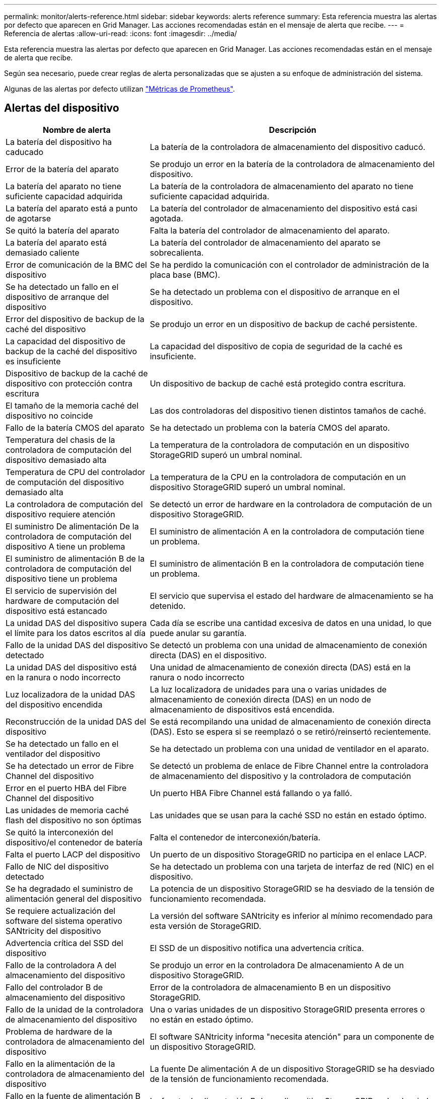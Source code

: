 ---
permalink: monitor/alerts-reference.html 
sidebar: sidebar 
keywords: alerts reference 
summary: Esta referencia muestra las alertas por defecto que aparecen en Grid Manager. Las acciones recomendadas están en el mensaje de alerta que recibe. 
---
= Referencia de alertas
:allow-uri-read: 
:icons: font
:imagesdir: ../media/


[role="lead"]
Esta referencia muestra las alertas por defecto que aparecen en Grid Manager. Las acciones recomendadas están en el mensaje de alerta que recibe.

Según sea necesario, puede crear reglas de alerta personalizadas que se ajusten a su enfoque de administración del sistema.

Algunas de las alertas por defecto utilizan link:commonly-used-prometheus-metrics.html["Métricas de Prometheus"].



== Alertas del dispositivo

[cols="1a,2a"]
|===
| Nombre de alerta | Descripción 


 a| 
La batería del dispositivo ha caducado
 a| 
La batería de la controladora de almacenamiento del dispositivo caducó.



 a| 
Error de la batería del aparato
 a| 
Se produjo un error en la batería de la controladora de almacenamiento del dispositivo.



 a| 
La batería del aparato no tiene suficiente capacidad adquirida
 a| 
La batería de la controladora de almacenamiento del aparato no tiene suficiente capacidad adquirida.



 a| 
La batería del aparato está a punto de agotarse
 a| 
La batería del controlador de almacenamiento del dispositivo está casi agotada.



 a| 
Se quitó la batería del aparato
 a| 
Falta la batería del controlador de almacenamiento del aparato.



 a| 
La batería del aparato está demasiado caliente
 a| 
La batería del controlador de almacenamiento del aparato se sobrecalienta.



 a| 
Error de comunicación de la BMC del dispositivo
 a| 
Se ha perdido la comunicación con el controlador de administración de la placa base (BMC).



 a| 
Se ha detectado un fallo en el dispositivo de arranque del dispositivo
 a| 
Se ha detectado un problema con el dispositivo de arranque en el dispositivo.



 a| 
Error del dispositivo de backup de la caché del dispositivo
 a| 
Se produjo un error en un dispositivo de backup de caché persistente.



 a| 
La capacidad del dispositivo de backup de la caché del dispositivo es insuficiente
 a| 
La capacidad del dispositivo de copia de seguridad de la caché es insuficiente.



 a| 
Dispositivo de backup de la caché de dispositivo con protección contra escritura
 a| 
Un dispositivo de backup de caché está protegido contra escritura.



 a| 
El tamaño de la memoria caché del dispositivo no coincide
 a| 
Las dos controladoras del dispositivo tienen distintos tamaños de caché.



 a| 
Fallo de la batería CMOS del aparato
 a| 
Se ha detectado un problema con la batería CMOS del aparato.



 a| 
Temperatura del chasis de la controladora de computación del dispositivo demasiado alta
 a| 
La temperatura de la controladora de computación en un dispositivo StorageGRID superó un umbral nominal.



 a| 
Temperatura de CPU del controlador de computación del dispositivo demasiado alta
 a| 
La temperatura de la CPU en la controladora de computación en un dispositivo StorageGRID superó un umbral nominal.



 a| 
La controladora de computación del dispositivo requiere atención
 a| 
Se detectó un error de hardware en la controladora de computación de un dispositivo StorageGRID.



 a| 
El suministro De alimentación De la controladora de computación del dispositivo A tiene un problema
 a| 
El suministro de alimentación A en la controladora de computación tiene un problema.



 a| 
El suministro de alimentación B de la controladora de computación del dispositivo tiene un problema
 a| 
El suministro de alimentación B en la controladora de computación tiene un problema.



 a| 
El servicio de supervisión del hardware de computación del dispositivo está estancado
 a| 
El servicio que supervisa el estado del hardware de almacenamiento se ha detenido.



 a| 
La unidad DAS del dispositivo supera el límite para los datos escritos al día
 a| 
Cada día se escribe una cantidad excesiva de datos en una unidad, lo que puede anular su garantía.



 a| 
Fallo de la unidad DAS del dispositivo detectado
 a| 
Se detectó un problema con una unidad de almacenamiento de conexión directa (DAS) en el dispositivo.



 a| 
La unidad DAS del dispositivo está en la ranura o nodo incorrecto
 a| 
Una unidad de almacenamiento de conexión directa (DAS) está en la ranura o nodo incorrecto



 a| 
Luz localizadora de la unidad DAS del dispositivo encendida
 a| 
La luz localizadora de unidades para una o varias unidades de almacenamiento de conexión directa (DAS) en un nodo de almacenamiento de dispositivos está encendida.



 a| 
Reconstrucción de la unidad DAS del dispositivo
 a| 
Se está recompilando una unidad de almacenamiento de conexión directa (DAS). Esto se espera si se reemplazó o se retiró/reinsertó recientemente.



 a| 
Se ha detectado un fallo en el ventilador del dispositivo
 a| 
Se ha detectado un problema con una unidad de ventilador en el aparato.



 a| 
Se ha detectado un error de Fibre Channel del dispositivo
 a| 
Se detectó un problema de enlace de Fibre Channel entre la controladora de almacenamiento del dispositivo y la controladora de computación



 a| 
Error en el puerto HBA del Fibre Channel del dispositivo
 a| 
Un puerto HBA Fibre Channel está fallando o ya falló.



 a| 
Las unidades de memoria caché flash del dispositivo no son óptimas
 a| 
Las unidades que se usan para la caché SSD no están en estado óptimo.



 a| 
Se quitó la interconexión del dispositivo/el contenedor de batería
 a| 
Falta el contenedor de interconexión/batería.



 a| 
Falta el puerto LACP del dispositivo
 a| 
Un puerto de un dispositivo StorageGRID no participa en el enlace LACP.



 a| 
Fallo de NIC del dispositivo detectado
 a| 
Se ha detectado un problema con una tarjeta de interfaz de red (NIC) en el dispositivo.



 a| 
Se ha degradado el suministro de alimentación general del dispositivo
 a| 
La potencia de un dispositivo StorageGRID se ha desviado de la tensión de funcionamiento recomendada.



 a| 
Se requiere actualización del software del sistema operativo SANtricity del dispositivo
 a| 
La versión del software SANtricity es inferior al mínimo recomendado para esta versión de StorageGRID.



 a| 
Advertencia crítica del SSD del dispositivo
 a| 
El SSD de un dispositivo notifica una advertencia crítica.



 a| 
Fallo de la controladora A del almacenamiento del dispositivo
 a| 
Se produjo un error en la controladora De almacenamiento A de un dispositivo StorageGRID.



 a| 
Fallo del controlador B de almacenamiento del dispositivo
 a| 
Error de la controladora de almacenamiento B en un dispositivo StorageGRID.



 a| 
Fallo de la unidad de la controladora de almacenamiento del dispositivo
 a| 
Una o varias unidades de un dispositivo StorageGRID presenta errores o no están en estado óptimo.



 a| 
Problema de hardware de la controladora de almacenamiento del dispositivo
 a| 
El software SANtricity informa "necesita atención" para un componente de un dispositivo StorageGRID.



 a| 
Fallo en la alimentación de la controladora de almacenamiento del dispositivo
 a| 
La fuente De alimentación A de un dispositivo StorageGRID se ha desviado de la tensión de funcionamiento recomendada.



 a| 
Fallo en la fuente de alimentación B de la controladora de almacenamiento del dispositivo
 a| 
La fuente de alimentación B de un dispositivo StorageGRID se ha desviado de la tensión de funcionamiento recomendada.



 a| 
El servicio de supervisión del hardware de almacenamiento del dispositivo está estancado
 a| 
El servicio que supervisa el estado del hardware de almacenamiento se ha detenido.



 a| 
Las bandejas de almacenamiento del dispositivo degradadas
 a| 
El estado de uno de los componentes de la bandeja de almacenamiento de un dispositivo de almacenamiento es degradado.



 a| 
Se ha superado la temperatura del aparato
 a| 
Se ha excedido la temperatura nominal o máxima del controlador de almacenamiento del aparato.



 a| 
Se ha eliminado el sensor de temperatura del aparato
 a| 
Se ha quitado un sensor de temperatura.



 a| 
Error de inicio seguro de UEFI del dispositivo
 a| 
Un dispositivo no se ha arrancado de forma segura.



 a| 
La actividad de I/o del disco es muy lenta
 a| 
Es posible que las operaciones de I/O de disco muy lentas estén afectando al rendimiento del grid.



 a| 
Fallo del ventilador del dispositivo de almacenamiento detectado
 a| 
Se detectó un problema con una unidad de ventilador en el controlador de almacenamiento para un dispositivo.



 a| 
Conectividad del almacenamiento del dispositivo de almacenamiento degradada
 a| 
Hay un problema con una o varias conexiones entre la controladora de computación y la controladora de almacenamiento.



 a| 
Dispositivo de almacenamiento inaccesible
 a| 
No se puede acceder a un dispositivo de almacenamiento.

|===


== Alertas de auditoría y syslog

[cols="1a,2a"]
|===
| Nombre de alerta | Descripción 


 a| 
Los registros de auditoría se están agregando a la cola de la memoria
 a| 
El nodo no puede enviar registros al servidor syslog local y la cola en memoria se está llenando.



 a| 
Error de reenvío del servidor de syslog externo
 a| 
El nodo no puede reenviar registros al servidor de syslog externo.



 a| 
Cola de auditoría grande
 a| 
La cola de disco para mensajes de auditoría está llena.  Si no se soluciona esta condición, las operaciones de S3 podrían fallar.



 a| 
Los registros se están agregando a la cola del disco
 a| 
El nodo no puede reenviar registros al servidor de syslog externo y la cola en disco se está llenando.

|===


== Alertas de bloques

[cols="1a,2a"]
|===
| Nombre de alerta | Descripción 


 a| 
El bloque de FabricPool tiene una configuración de coherencia de bloques no compatible
 a| 
Un bucket de FabricPool utiliza el nivel de coherencia disponible o de sitio sólido, que no se admite.



 a| 
El bloque de FabricPool tiene una configuración de control de versiones no compatible
 a| 
Un bucket de FabricPool tiene activado el control de versiones o el bloqueo de objetos S3, que no están soportados.

|===


== Alertas de Cassandra

[cols="1a,2a"]
|===
| Nombre de alerta | Descripción 


 a| 
Error del compactador automático de Cassandra
 a| 
El compactador automático Cassandra ha experimentado un error.



 a| 
Las métricas del compactador automático de Cassandra no están actualizadas
 a| 
Las métricas que describen al compactador automático Cassandra no están actualizadas.



 a| 
Error de comunicación de Cassandra
 a| 
Los nodos que ejecutan el servicio Cassandra tienen problemas para comunicarse entre sí.



 a| 
Compacciones de Cassandra sobrecargadas
 a| 
El proceso de compactación de Cassandra está sobrecargado.



 a| 
Error de escritura de sobretamaño de Cassandra
 a| 
Un proceso StorageGRID interno envió una solicitud de escritura a Cassandra que era demasiado grande.



 a| 
Las métricas de reparación de Cassandra están desfasadas
 a| 
Las métricas que describen los trabajos de reparación de Cassandra están desactualizadas.



 a| 
El progreso de reparación de Cassandra es lento
 a| 
El progreso de las reparaciones de la base de datos de Cassandra es lento.



 a| 
El servicio de reparación de Cassandra no está disponible
 a| 
El servicio de reparación de Cassandra no está disponible.



 a| 
Tablas dañadas en Cassandra
 a| 
Cassandra detectó daños en la tabla. Cassandra se reinicia automáticamente si detecta daños en la tabla.

|===


== Alertas de Cloud Storage Pool

[cols="1a,2a"]
|===
| Nombre de alerta | Descripción 


 a| 
Error de conectividad del pool de almacenamiento en cloud
 a| 
La comprobación del estado de Cloud Storage Pools detectó uno o más errores nuevos.



 a| 
IAM Roles Anywhere Vencimiento de certificación de entidad final
 a| 
El certificado de entidad final de IAM Roles Anywhere está a punto de caducar.

|===


== Alertas de replicación entre grid

[cols="1a,2a"]
|===
| Nombre de alerta | Descripción 


 a| 
Error permanente de replicación entre grid
 a| 
Se ha producido un error de replicación entre redes que requiere la intervención del usuario para resolverlo.



 a| 
Recursos de replicación entre grid no disponibles
 a| 
Las solicitudes de replicación entre grid están pendientes porque un recurso no está disponible.

|===


== Alertas DHCP

[cols="1a,2a"]
|===
| Nombre de alerta | Descripción 


 a| 
El arrendamiento DHCP ha caducado
 a| 
El arrendamiento DHCP de una interfaz de red caducó.



 a| 
El arrendamiento DHCP caduca pronto
 a| 
El arrendamiento DHCP de una interfaz de red caduca pronto.



 a| 
Servidor DHCP no disponible
 a| 
El servidor DHCP no está disponible.

|===


== Alertas de depuración y seguimiento

[cols="1a,2a"]
|===
| Nombre de alerta | Descripción 


 a| 
Depuración del impacto en el rendimiento
 a| 
Cuando el modo de depuración está activado, el rendimiento del sistema puede verse afectado negativamente.



 a| 
Configuración de seguimiento activada
 a| 
Cuando la configuración de seguimiento está habilitada, el rendimiento del sistema puede verse afectado negativamente.

|===


== Alertas por correo electrónico y AutoSupport

[cols="1a,2a"]
|===
| Nombre de alerta | Descripción 


 a| 
No se pudo enviar el mensaje de AutoSupport
 a| 
No se puede enviar el mensaje de AutoSupport más reciente.



 a| 
Error de resolución del nombre de dominio
 a| 
El nodo StorageGRID no ha podido resolver los nombres de dominio.



 a| 
Error en la notificación por correo electrónico
 a| 
No se pudo enviar la notificación por correo electrónico para una alerta.



 a| 
No se encontró el depósito de destino del archivo de registro
 a| 
Falta el depósito de destino de archivo de registros, lo que impide que los registros se archiven en el depósito de destino.



 a| 
SNMP informa a los errores
 a| 
Errores al enviar notificaciones SNMP informan a un destino de captura.



 a| 
Acceso externo SSH habilitado
 a| 
El acceso externo SSH ha estado habilitado durante más de 24 horas.



 a| 
Se ha detectado el inicio de sesión de la consola o SSH
 a| 
En las últimas 24 horas, un usuario ha iniciado sesión con Web Console o SSH.

|===


== Alertas de código de borrado (EC)

[cols="1a,2a"]
|===
| Nombre de alerta | Descripción 


 a| 
Fallo de reequilibrio de EC
 a| 
El procedimiento de reequilibrio de EC ha fallado o se ha detenido.



 a| 
Fallo de reparación de EC
 a| 
Se ha producido un error en un trabajo de reparación de los datos de EC o se ha detenido.



 a| 
Reparación EC bloqueada
 a| 
Se ha detenido un trabajo de reparación para los datos de EC.



 a| 
Error de verificación de fragmentos con código de borrado
 a| 
Ya no es posible verificar los fragmentos de código de borrado. Es posible que los fragmentos corruptos no se reparen.

|===


== Caducidad de las alertas de certificados

[cols="1a,2a"]
|===
| Nombre de alerta | Descripción 


 a| 
Caducidad del certificado de CA de proxy de administración
 a| 
Uno o varios certificados del paquete de CA de servidor proxy de administración están a punto de caducar.



 a| 
Vencimiento del certificado de cliente
 a| 
Uno o más certificados de cliente están a punto de caducar.



 a| 
Vencimiento del certificado de servidor global para S3
 a| 
El certificado de servidor global para S3 está a punto de caducar.



 a| 
Caducidad del certificado de extremo de equilibrador de carga
 a| 
Uno o más certificados de punto final de equilibrio de carga están a punto de expirar.



 a| 
Caducidad del certificado de servidor para la interfaz de gestión
 a| 
El certificado de servidor utilizado para la interfaz de gestión está a punto de expirar.



 a| 
Vencimiento del certificado de CA de syslog externo
 a| 
El certificado de la entidad de certificación (CA) utilizado para firmar el certificado de servidor de syslog externo está a punto de expirar.



 a| 
Vencimiento del certificado de cliente de syslog externo
 a| 
El certificado de cliente para un servidor de syslog externo está a punto de expirar.



 a| 
Vencimiento del certificado de servidor de syslog externo
 a| 
El certificado de servidor presentado por el servidor de syslog externo está a punto de expirar.

|===


== Alertas de red de grid

[cols="1a,2a"]
|===
| Nombre de alerta | Descripción 


 a| 
Discrepancia de MTU de red de grid
 a| 
La configuración de MTU de la interfaz de red de grid (eth0) difiere considerablemente entre los nodos del grid.

|===


== Alertas de federación de grid

[cols="1a,2a"]
|===
| Nombre de alerta | Descripción 


 a| 
Caducidad del certificado de federación de grid
 a| 
Uno o varios certificados de federación de grid están a punto de caducar.



 a| 
Error de conexión de federación de grid
 a| 
La conexión de federación de grid entre el grid local y el remoto no funciona.

|===


== Alertas de uso elevado o alta latencia

[cols="1a,2a"]
|===
| Nombre de alerta | Descripción 


 a| 
Uso de montón Java alto
 a| 
Se está utilizando un alto porcentaje de espacio de pila Java.



 a| 
Alta latencia para consultas de metadatos
 a| 
El tiempo medio para las consultas de metadatos de Cassandra es demasiado largo.

|===


== Alertas de federación de identidades

[cols="1a,2a"]
|===
| Nombre de alerta | Descripción 


 a| 
Fallo de sincronización de la federación de identidades
 a| 
No se pueden sincronizar los grupos federados y los usuarios del origen de identidades.



 a| 
Error de sincronización de la federación de identidades para un inquilino
 a| 
No se pueden sincronizar los grupos federados y los usuarios del origen de identidades configurado por un arrendatario.

|===


== Alertas de gestión de la vida útil de la información (ILM)

[cols="1a,2a"]
|===
| Nombre de alerta | Descripción 


 a| 
Se puede lograr una colocación de ILM
 a| 
No se puede obtener una instrucción de colocación en una regla de ILM para ciertos objetos.



 a| 
Tasa baja de análisis de ILM
 a| 
La tasa de análisis de ILM se establece en menos de 100 objetos por segundo.

|===


== Alertas del servidor de gestión de claves (KMS)

[cols="1a,2a"]
|===
| Nombre de alerta | Descripción 


 a| 
Vencimiento DEL certificado de CA DE KMS
 a| 
El certificado de la entidad de certificación (CA) utilizado para firmar el certificado de servidor de gestión de claves (KMS) está a punto de expirar.



 a| 
Vencimiento del certificado de cliente DE KMS
 a| 
El certificado de cliente para un servidor de gestión de claves está a punto de caducar



 a| 
No se ha podido cargar la configuración DE KMS
 a| 
La configuración del servidor de gestión de claves existe, pero no pudo cargar.



 a| 
Error de conectividad DE KMS
 a| 
Un nodo de dispositivo no pudo conectarse con el servidor de gestión de claves para su sitio.



 a| 
No se ha encontrado el nombre de la clave de cifrado DE KMS
 a| 
El servidor de gestión de claves configurado no tiene una clave de cifrado que coincida con el nombre proporcionado.



 a| 
Error en la rotación de la clave de cifrado DE KMS
 a| 
Todos los volúmenes del dispositivo se descifraron correctamente, pero uno o más volúmenes no pudieron rotar a la última clave.



 a| 
KMS no está configurado
 a| 
No existe ningún servidor de gestión de claves para este sitio.



 a| 
LA clave KMS no pudo descifrar el volumen de un dispositivo
 a| 
Uno o más volúmenes de un dispositivo con el cifrado de nodos activado no se pudieron descifrar con la clave KMS actual.



 a| 
Vencimiento del certificado DEL servidor DE KMS
 a| 
El certificado de servidor que utiliza el servidor de gestión de claves (KMS) está a punto de expirar.



 a| 
Fallo de conectividad del servidor KM
 a| 
Un nodo de dispositivo no ha podido conectarse a uno o más servidores del clúster de servidores de gestión de claves de su sitio.

|===


== Alertas del balanceador de carga

[cols="1a,2a"]
|===
| Nombre de alerta | Descripción 


 a| 
Conexiones elevadas del equilibrador de carga de solicitud cero
 a| 
Un porcentaje elevado de conexiones para los puntos finales del equilibrador de carga desconectados sin realizar solicitudes.

|===


== Alertas de desplazamiento de reloj local

[cols="1a,2a"]
|===
| Nombre de alerta | Descripción 


 a| 
Reloj local de gran desfase horario
 a| 
El ajuste entre el reloj local y la hora del protocolo de hora de red (NTP) es demasiado grande.

|===


== Alertas de poca memoria o poco espacio

[cols="1a,2a"]
|===
| Nombre de alerta | Descripción 


 a| 
Capacidad de disco de registro de auditoría baja
 a| 
El espacio disponible para los registros de auditoría es bajo.  Si no se soluciona esta condición, las operaciones de S3 podrían fallar.



 a| 
Memoria del nodo baja disponible
 a| 
La cantidad de RAM disponible en un nodo es baja.



 a| 
Poco espacio libre para la piscina de almacenamiento
 a| 
El espacio disponible para almacenar datos de objetos en el nodo de almacenamiento es bajo.



 a| 
Memoria del nodo instalada baja
 a| 
La cantidad de memoria instalada en un nodo es baja.



 a| 
Almacenamiento de metadatos bajo
 a| 
El espacio disponible para almacenar metadatos de objetos es bajo.



 a| 
Capacidad de disco de métrica baja
 a| 
El espacio disponible para la base de datos de métricas es bajo.



 a| 
Almacenamiento de objetos bajo
 a| 
El espacio disponible para almacenar datos de objeto es bajo.



 a| 
Anulación de Marca de agua de sólo lectura baja
 a| 
La anulación de la marca de agua de solo lectura del volumen de almacenamiento es inferior a la marca de agua optimizada mínima para un nodo de almacenamiento.



 a| 
Baja capacidad de disco raíz
 a| 
El espacio disponible en el disco raíz es bajo.



 a| 
Baja capacidad de datos del sistema
 a| 
El espacio disponible para /var/local es bajo.  Si no se soluciona esta condición, las operaciones de S3 podrían fallar.



 a| 
Bajo espacio libre en el directorio tmp
 a| 
El espacio disponible en el directorio /tmp es bajo.

|===


== Alertas de red de nodo o nodo

[cols="1a,2a"]
|===
| Nombre de alerta | Descripción 


 a| 
No se alcanzó el quórum del ADC
 a| 
El nodo de almacenamiento con servicio ADC está fuera de línea.  Las operaciones de expansión y desmantelamiento están bloqueadas hasta que se restablezca el quórum del ADC.



 a| 
Uso de recepción de red de administración
 a| 
El uso de recepción en la red de administración es alto.



 a| 
Uso de transmisión de red de administración
 a| 
El uso de transmisión en la red de administración es alto.



 a| 
Fallo de configuración del firewall
 a| 
Fallo al aplicar la configuración del firewall.



 a| 
Extremos de la interfaz de gestión en el modo degradado
 a| 
Todos los extremos de la interfaz de gestión han vuelto a los puertos predeterminados durante demasiado tiempo.



 a| 
Error de conectividad de red de los nodos
 a| 
Se han producido errores al transferir datos entre nodos.



 a| 
Error de trama de recepción de red del nodo
 a| 
Un alto porcentaje de las tramas de red recibidas por un nodo tiene errores.



 a| 
El nodo no está sincronizado con el servidor NTP
 a| 
El nodo no está sincronizado con el servidor de protocolo de tiempo de red (NTP).



 a| 
El nodo no está bloqueado con el servidor NTP
 a| 
El nodo no está bloqueado por un servidor de protocolo de tiempo de red (NTP).



 a| 
Red de nodos que no es del dispositivo inactiva
 a| 
Uno o más dispositivos de red están inactivos o desconectados.



 a| 
Enlace del dispositivo de servicios inactivo en Admin Network
 a| 
La interfaz del dispositivo a la red de administración (eth1) está inactiva o desconectada.



 a| 
El dispositivo de servicios está desconectado en el puerto de red de administración 1
 a| 
El puerto de red de administración 1 del dispositivo está inactivo o desconectado.



 a| 
Enlace del dispositivo de servicios inactivo en la red cliente
 a| 
La interfaz del dispositivo a la red cliente (eth2) está inactiva o desconectada.



 a| 
Enlace del dispositivo de servicios desactivado en el puerto de red 1
 a| 
El puerto de red 1 del dispositivo está inactivo o desconectado.



 a| 
Enlace del dispositivo de servicios desactivado en el puerto de red 2
 a| 
El puerto de red 2 del dispositivo está inactivo o desconectado.



 a| 
Enlace del dispositivo de servicios desactivado en el puerto de red 3
 a| 
El puerto de red 3 del dispositivo está inactivo o desconectado.



 a| 
Enlace del dispositivo de servicios desactivado en el puerto de red 4
 a| 
El puerto de red 4 del dispositivo está inactivo o desconectado.



 a| 
Enlace inactivo del dispositivo de almacenamiento en la red de administración
 a| 
La interfaz del dispositivo a la red de administración (eth1) está inactiva o desconectada.



 a| 
Enlace inactivo del dispositivo de almacenamiento en el puerto de red de administrador 1
 a| 
El puerto de red de administración 1 del dispositivo está inactivo o desconectado.



 a| 
Enlace del dispositivo de almacenamiento inactivo en la red cliente
 a| 
La interfaz del dispositivo a la red cliente (eth2) está inactiva o desconectada.



 a| 
Enlace inactivo del dispositivo de almacenamiento en el puerto de red 1
 a| 
El puerto de red 1 del dispositivo está inactivo o desconectado.



 a| 
Enlace inactivo del dispositivo de almacenamiento en el puerto de red 2
 a| 
El puerto de red 2 del dispositivo está inactivo o desconectado.



 a| 
Enlace inactivo del dispositivo de almacenamiento en el puerto de red 3
 a| 
El puerto de red 3 del dispositivo está inactivo o desconectado.



 a| 
Enlace inactivo del dispositivo de almacenamiento en el puerto de red 4
 a| 
El puerto de red 4 del dispositivo está inactivo o desconectado.



 a| 
El nodo de almacenamiento no está en el estado de almacenamiento deseado
 a| 
El servicio LDR de un nodo de almacenamiento no puede realizar la transición al estado deseado debido a un error interno o a un problema relacionado con el volumen



 a| 
Uso de conexión TCP
 a| 
El número de conexiones TCP en este nodo se acerca al número máximo que se puede realizar el seguimiento.



 a| 
No es posible comunicarse con el nodo
 a| 
Uno o varios servicios no responden o no se puede acceder al nodo.



 a| 
Reinicio de nodo inesperado
 a| 
Un nodo se reinició de forma inesperada en las últimas 24 horas.

|===


== Alertas de objetos

[cols="1a,2a"]
|===
| Nombre de alerta | Descripción 


 a| 
Error en la comprobación de la existencia del objeto
 a| 
Error en el trabajo de comprobación de la existencia del objeto.



 a| 
Comprobación de existencia de objeto bloqueada
 a| 
El trabajo de comprobación de la existencia del objeto se ha detenido.



 a| 
Objetos potencialmente perdidos
 a| 
Uno o más objetos potencialmente perdidos de la red.



 a| 
Objetos huérfanos detectados
 a| 
Se han detectado objetos huérfanos.



 a| 
S3 PUT tamaño de objeto demasiado grande
 a| 
Un cliente está intentando realizar una operación PUT Object que supera los S3 límites de tamaño.



 a| 
Se detectó un objeto dañado no identificado
 a| 
Se encontró un archivo en el almacenamiento de objetos replicado que no se pudo identificar como un objeto replicado.

|===


== Alertas de corrupción de objetos

[cols="1a,2a"]
|===
| Nombre de alerta | Descripción 


 a| 
Desajuste del tamaño del objeto
 a| 
Se detectó un tamaño de objeto inesperado durante el procedimiento de verificación de existencia del objeto.

|===


== Alertas de servicios de la plataforma

[cols="1a,2a"]
|===
| Nombre de alerta | Descripción 


 a| 
Capacidad de solicitud pendiente de servicios de plataforma baja
 a| 
El número de solicitudes pendientes de servicios de plataforma se acerca a su capacidad.



 a| 
Servicios de plataforma no disponibles
 a| 
Hay muy pocos nodos de almacenamiento con el servicio RSM en ejecución o disponibles en un sitio.

|===


== Alertas del volumen de almacenamiento

[cols="1a,2a"]
|===
| Nombre de alerta | Descripción 


 a| 
El volumen de almacenamiento necesita atención
 a| 
Un volumen de almacenamiento se encuentra sin conexión y necesita atención.



 a| 
Se debe restaurar el volumen de almacenamiento
 a| 
Se recuperó un volumen de almacenamiento y debe restaurarse.



 a| 
Volumen de almacenamiento sin conexión
 a| 
Un volumen de almacenamiento estuvo sin conexión durante más de 5 minutos.



 a| 
Se intentó volver a montar el volumen de almacenamiento
 a| 
Un volumen de almacenamiento se encontraba sin conexión y se activó un montaje automático. Esto podría indicar un problema de unidad o errores del sistema de archivos.



 a| 
La restauración de volumen no pudo iniciar la reparación de datos replicados
 a| 
No se pudo iniciar automáticamente la reparación de datos replicados en un volumen reparado.

|===


== Alertas de servicios StorageGRID

[cols="1a,2a"]
|===
| Nombre de alerta | Descripción 


 a| 
servicio nginx mediante la configuración de copia de seguridad
 a| 
La configuración del servicio nginx no es válida. Ahora se está utilizando la configuración anterior.



 a| 
servicio nginx-gw que utiliza la configuración de copia de seguridad
 a| 
La configuración del servicio nginx-gw no es válida. Ahora se está utilizando la configuración anterior.



 a| 
Es necesario reiniciar para deshabilitar FIPS
 a| 
La política de seguridad no requiere el modo FIPS, pero se utilizan módulos FIPS.



 a| 
Es necesario reiniciar para habilitar FIPS
 a| 
La política de seguridad requiere el modo FIPS, pero los módulos FIPS no están en uso.



 a| 
Servicio SSH mediante la configuración de copia de seguridad
 a| 
La configuración del servicio SSH no es válida. Ahora se está utilizando la configuración anterior.

|===


== Alertas de inquilinos

[cols="1a,2a"]
|===
| Nombre de alerta | Descripción 


 a| 
Uso de cuota de inquilino alto
 a| 
Se está utilizando un alto porcentaje de espacio de cuota. Esta regla está desactivada de forma predeterminada porque podría provocar demasiadas notificaciones.

|===